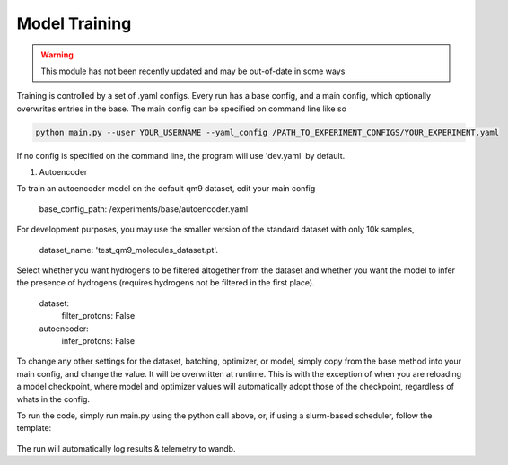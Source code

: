 Model Training
==============


.. warning::
    This module has not been recently updated and may be out-of-date in some ways


Training is controlled by a set of .yaml configs.
Every run has a base config, and a main config, which optionally overwrites entries in the base.
The main config can be specified on command line like so

.. code-block:: bash

 python main.py --user YOUR_USERNAME --yaml_config /PATH_TO_EXPERIMENT_CONFIGS/YOUR_EXPERIMENT.yaml

If no config is specified on the command line, the program will use 'dev.yaml' by default.

1. Autoencoder

To train an autoencoder model on the default qm9 dataset, edit your main config

 base_config_path: /experiments/base/autoencoder.yaml

For development purposes, you may use the smaller version of the standard dataset with only 10k samples,

 dataset_name: 'test_qm9_molecules_dataset.pt'.

Select whether you want hydrogens to be filtered altogether from the dataset and whether you want the model to infer the presence of hydrogens (requires hydrogens not be filtered in the first place).

 dataset:
   filter_protons: False

 autoencoder:
   infer_protons: False

To change any other settings for the dataset, batching, optimizer, or model, simply copy from the base method into your main config, and change the value. It will be overwritten at runtime. This is with the exception of when you are reloading a model checkpoint, where model and optimizer values will automatically adopt those of the checkpoint, regardless of whats in the config.

To run the code, simply run main.py using the python call above, or, if using a slurm-based scheduler, follow the template:

 .. include:: ../../bash_sub.sh

The run will automatically log results & telemetry to wandb.
